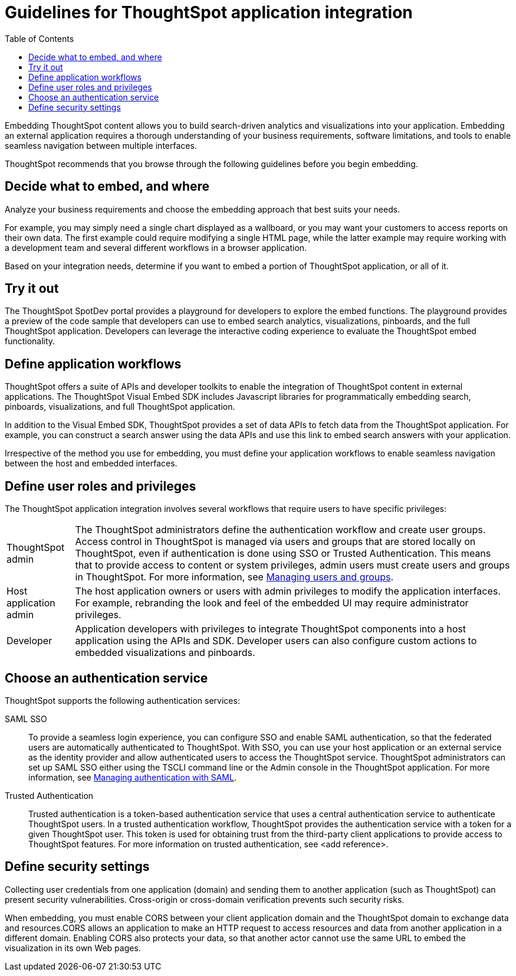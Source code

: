=  Guidelines for ThoughtSpot application integration
:toc: true

:page-title: ThoughtSpot Application Integration Guidelines
:page-pageid: index
:page-description: ThoughtSpot Embedded Analytics

Embedding ThoughtSpot content allows you to build search-driven analytics and visualizations into your application. Embedding an external application requires a thorough understanding  of your business requirements, software limitations, and tools to enable seamless navigation between multiple interfaces. 

ThoughtSpot recommends that you browse through the following guidelines before you begin embedding.

== Decide what to embed, and where
Analyze your business requirements and choose the embedding approach that best suits your needs.

For example, you may simply need a single chart displayed as a wallboard, or you may want your customers to access reports on their own data.
The first example could require modifying a single HTML page, while the latter example may require working with a development team and several different workflows in a browser application.

Based on your integration needs, determine if you want to embed a portion of ThoughtSpot application, or all of it.  

== Try it out
The ThoughtSpot SpotDev portal provides a playground for developers to explore the embed functions. The playground provides a preview of the code sample that developers can use to embed search analytics, visualizations, pinboards, and the full ThoughtSpot application. Developers can leverage the interactive coding experience to evaluate the ThoughtSpot embed functionality.

== Define application workflows

ThoughtSpot offers a suite of APIs and developer toolkits to enable the integration of ThoughtSpot content in external applications. 
The ThoughtSpot Visual Embed SDK includes Javascript libraries for programmatically embedding search, pinboards, visualizations, and full ThoughtSpot application. 

In addition to the Visual Embed SDK, ThoughtSpot provides a set of data APIs to fetch data from the ThoughtSpot application. For example, you can construct a search answer using the data APIs and use this link to embed search answers with your application. 

Irrespective of the method you use for embedding, you must define your application workflows to enable seamless navigation between the host and embedded interfaces.

== Define user roles and privileges

The ThoughtSpot application integration involves several workflows that require users to have specific privileges:

[horizontal]
ThoughtSpot admin::
The ThoughtSpot administrators define the authentication workflow and create user groups. 
Access control in ThoughtSpot is managed via users and groups that are stored locally on ThoughtSpot, even if authentication is done using SSO or Trusted Authentication. This means that to provide access to content or system privileges, admin users must create users and groups in ThoughtSpot. 
For more information, see  link://https://cloud-docs.thoughtspot.com/end-user/onboarding/intro-onboarding.html[Managing users and groups].

Host application admin::
The host application owners or users with admin privileges to modify the application interfaces. For example, rebranding the look and feel of the embedded UI may require administrator privileges.

Developer::
Application developers with privileges to integrate ThoughtSpot components into a host application using the APIs and SDK. Developer users can also configure custom actions to embedded visualizations and pinboards.
////
=== Optional settings for embedding

There are some settings that apply to embedding which ThoughtSpot Support or your other ThoughtSpot technical contact can make for you.

One of these involves what happens when a user clicks on a link within the data.
When your data includes URLs, they display as clickable links in ThoughtSpot tables.
By default, clicking on a link opens the URL in a separate tab.
But there is a system-wide setting that can be changed to open the links within the context in which they appear.

Changing this setting opens the links.
Consider the possible link types, and how they open:
+++<dlentry>+++Link in search result table in ThoughtSpot::::  Same browser tab as ThoughtSpot application+++</dlentry>++++++<dlentry>+++Link in table embedded in an `<iframe>`::::  Same `<iframe>` that contains the table+++</dlentry>++++++<dlentry>+++Link in full ThoughtSpot application embedded in an `<iframe>` element::::  Same `<iframe>` that contains the application+++</dlentry>+++
////
== Choose an authentication service

ThoughtSpot supports the following authentication services:

SAML SSO::
To provide a seamless login experience, you can configure SSO and enable SAML authentication, so that the federated users are automatically authenticated to ThoughtSpot. 
With SSO, you can use your host application or an external service as the identity provider and allow authenticated users to access the ThoughtSpot service.
ThoughtSpot administrators can set up SAML SSO either using the TSCLI command line or the Admin console in the ThoughtSpot application.
For more information, see link://https://cloud-docs.thoughtspot.com/admin/ts-cloud/authentication-integration.html?ss360SearchTerm=saml[Managing authentication with SAML].
Trusted Authentication::
Trusted authentication is a token-based authentication service that uses a central authentication service to authenticate ThoughtSpot users. In a trusted authentication workflow, ThoughtSpot provides the authentication service with a token for a given ThoughtSpot user. This token is used for obtaining trust from the third-party client applications to provide access to ThoughtSpot features.
For more information on trusted authentication, see <add reference>.

== Define security settings
Collecting user credentials from one application (domain) and sending them to another application (such as ThoughtSpot) can present security vulnerabilities. Cross-origin or cross-domain verification prevents such security risks.

When embedding, you must enable CORS between your client application domain and the ThoughtSpot domain to exchange data and resources.CORS allows an application to make an HTTP request to access resources and data from another application in a different domain. Enabling CORS also protects your data, so that another actor cannot use the same URL to embed the visualization in its own Web pages.
////
== Identify the UI elements to rebrand

ThoughtSpot has an automated feature that collects feedback from users and sends it to ThoughtSpot Support.
Depending on what and how you embed, user actions with your embedded application can trigger feedback.
You can continue to forward feedback in this manner or direct the feedback to another email.
To learn how to change the feedback email, see link:{{site.baseurl }}/admin/setup/work-with-ts-support.html#manage-the-feedback-contact[Manage the feedback contact].

== Remove the ThoughtSpot branded footer

The ThoughtSpot footer appears by default in the ThoughtSpot application.
It also appears with an embed application that encompasses an individual Pinboard, or a full application.
In embed applications that are have a single visualization, you can ask your ThoughtSpot support engineer to disable the footer.
////